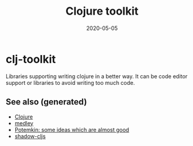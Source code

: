 #+TITLE: Clojure toolkit
#+OPTIONS: toc:nil
#+ROAM_ALIAS: clj-toolkit
#+TAGS: clj-toolkit clj
#+DATE: 2020-05-05

* clj-toolkit

  Libraries supporting writing clojure in a better way. It can be code editor
  support or libraries to avoid writing too much code.


** See also (generated)

- [[file:../decks/clojure.org][Clojure]]
- [[file:20200505125105-medley.org][medley]]
- [[file:20200505124708-potemkin.org][Potemkin: some ideas which are almost good]]
- [[file:20200430154647-shadow_cljs.org][shadow-cljs]]


